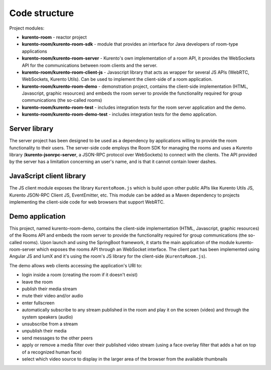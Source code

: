 %%%%%%%%%%%%%%
Code structure
%%%%%%%%%%%%%%

Project modules:

- **kurento-room** - reactor project
- **kurento-room/kurento-room-sdk** - module that provides an interface for
  Java developers of room-type applications
- **kurento-room/kurento-room-server** - Kurento's own implementation of a
  room API, it provides the WebSockets API for the communications between room
  clients and the server.
- **kurento-room/kurento-room-client-js** - Javascript library that acts as
  wrapper for several JS APIs (WebRTC, WebSockets, Kurento Utils). Can be used
  to implement the client-side of a room application.
- **kurento-room/kurento-room-demo** - demonstration project, contains the
  client-side implementation (HTML, Javascript, graphic resources) and embeds
  the room server to provide the functionality required for group
  communications (the so-called rooms)
- **kurento-room/kurento-room-test** - includes integration tests for the room
  server application and the demo.
- **kurento-room/kurento-room-demo-test** - includes integration tests for the
  demo application.

Server library
==============

The server project has been designed to be used as a dependency by applications
willing to provide the room functionality to their users. The server-side code
employs the Room SDK for managing the rooms and uses a Kurento library
(**kurento-jsonrpc-server**, a JSON-RPC protocol over WebSockets) to connect
with the clients. The API provided by the server has a limitation concerning an
user's name, and is that it cannot contain lower dashes.


JavaScript client library
=========================
The JS client module exposes the library ``KurentoRoom.js`` which is build upon
other public APIs like Kurento Utils JS, Kurento JSON-RPC Client JS,
EventEmitter, etc. This module can be added as a Maven dependency to projects
implementing the client-side code for web browsers that support WebRTC.

Demo application
================
This project, named kurento-room-demo, contains the client-side implementation
(HTML, Javascript, graphic resources) of the Rooms API and embeds the room
server to provide the functionality required for group communications (the
so-called rooms). Upon launch and using the SpringBoot framework, it starts the
main application of the module kurento-room-server which exposes the rooms API
through an WebSocket interface. The client part has been implemented using
Angular JS and lumX and it's using the room's  JS library for the client-side
(``KurentoRoom.js``).

The demo allows web clients accessing the application's URI to:

- login inside a room (creating the room if it doesn't exist)
- leave the room
- publish their media stream
- mute their video and/or audio
- enter fullscreen
- automatically subscribe to any stream published in the room and play it on
  the screen (video) and through the system speakers (audio)
- unsubscribe from a stream
- unpublish their media
- send messages to the other peers
- apply or remove a media filter over their published video stream (using a
  face overlay filter that adds a hat on top of a recognized human face)
- select which video source to display in the larger area of the browser from
  the available thumbnails



